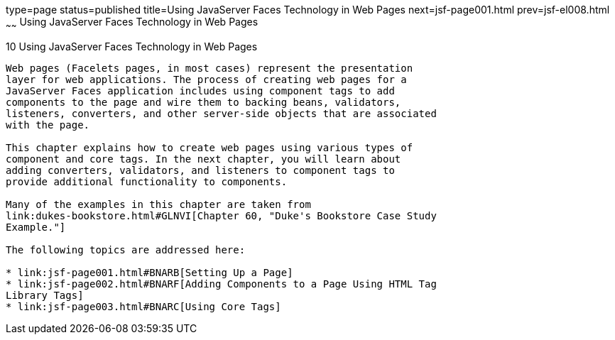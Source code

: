 type=page
status=published
title=Using JavaServer Faces Technology in Web Pages
next=jsf-page001.html
prev=jsf-el008.html
~~~~~~
Using JavaServer Faces Technology in Web Pages
==============================================

[[BNAQZ]][[using-javaserver-faces-technology-in-web-pages]]

10 Using JavaServer Faces Technology in Web Pages
-------------------------------------------------


Web pages (Facelets pages, in most cases) represent the presentation
layer for web applications. The process of creating web pages for a
JavaServer Faces application includes using component tags to add
components to the page and wire them to backing beans, validators,
listeners, converters, and other server-side objects that are associated
with the page.

This chapter explains how to create web pages using various types of
component and core tags. In the next chapter, you will learn about
adding converters, validators, and listeners to component tags to
provide additional functionality to components.

Many of the examples in this chapter are taken from
link:dukes-bookstore.html#GLNVI[Chapter 60, "Duke's Bookstore Case Study
Example."]

The following topics are addressed here:

* link:jsf-page001.html#BNARB[Setting Up a Page]
* link:jsf-page002.html#BNARF[Adding Components to a Page Using HTML Tag
Library Tags]
* link:jsf-page003.html#BNARC[Using Core Tags]
